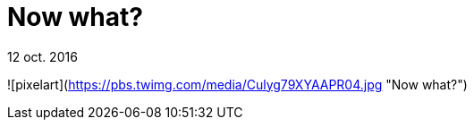 = Now what?


12 oct. 2016

![pixelart](https://pbs.twimg.com/media/Culyg79XYAAPR04.jpg "Now what?")


